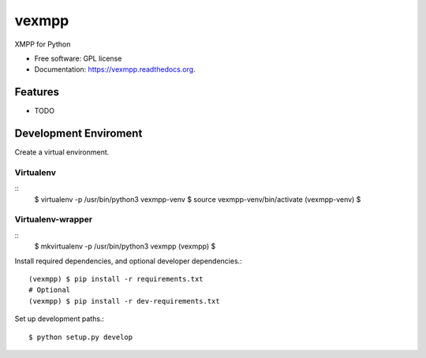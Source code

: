 ===============================
vexmpp
===============================

.. image:: https://badge.fury.io/py/vexmpp.svg
    :target: http://badge.fury.io/py/vexmpp

.. image:: https://travis-ci.org/nicfit/vexmpp.png?branch=master
        :target: https://travis-ci.org/nicfit/vexmpp

.. image:: https://img.shields.io/travis/nicfit/vexmpp.svg
        :target: https://travis-ci.org/nicfit/vexmpp

.. image:: https://img.shields.io/pypi/v/vexmpp.svg
        :target: https://pypi.python.org/pypi/vexmpp


XMPP for Python

* Free software: GPL license
* Documentation: https://vexmpp.readthedocs.org.

Features
--------

* TODO

Development Enviroment
----------------------

Create a virtual environment.

Virtualenv
~~~~~~~~~~
::
    $ virtualenv -p /usr/bin/python3 vexmpp-venv
    $ source vexmpp-venv/bin/activate
    (vexmpp-venv) $

Virtualenv-wrapper
~~~~~~~~~~~~~~~~~~
::
    $ mkvirtualenv -p /usr/bin/python3 vexmpp
    (vexmpp) $

Install required dependencies, and optional developer dependencies.::

    (vexmpp) $ pip install -r requirements.txt
    # Optional
    (vexmpp) $ pip install -r dev-requirements.txt

Set up development paths.::

    $ python setup.py develop
